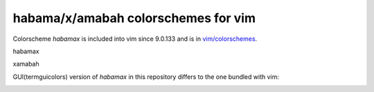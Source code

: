 ********************************************************************************
                      habama/x/amabah colorschemes for vim
********************************************************************************

Colorscheme `habamax` is included into vim since 9.0.133 and is in `vim/colorschemes`_.

habamax

.. image:: https://github.com/user-attachments/assets/010c24c9-f433-4178-9476-4bd7c96ebbef

xamabah

.. image:: https://github.com/user-attachments/assets/d57c410f-7355-4fa5-9eaf-d64633c56554


GUI(termguicolors) version of `habamax` in this repository differs to the one bundled with vim:

.. image:: https://github.com/user-attachments/assets/33d6601a-33b7-4b55-af09-48e704901b7f


.. _`vim/colorschemes`: https://github.com/vim/colorschemes
